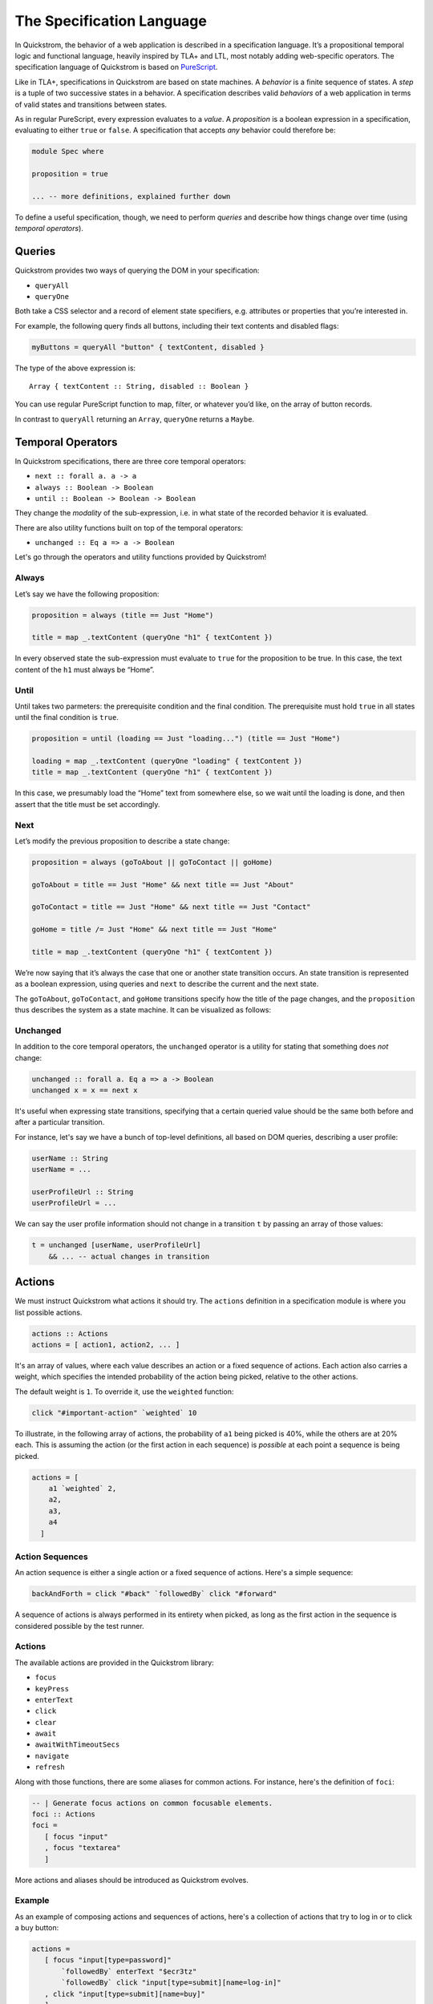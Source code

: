 The Specification Language
==========================

In Quickstrom, the behavior of a web application is described in a
specification language. It’s a propositional temporal logic and functional
language, heavily inspired by TLA+ and LTL, most notably adding web-specific
operators. The specification language of Quickstrom is based on `PureScript
<https://www.purescript.org/>`__.

Like in TLA+, specifications in Quickstrom are based on state machines.
A *behavior* is a finite sequence of states. A *step* is a tuple of two
successive states in a behavior. A specification describes valid
*behaviors* of a web application in terms of valid states and
transitions between states.

As in regular PureScript, every expression evaluates to a *value*. A
*proposition* is a boolean expression in a specification, evaluating to
either ``true`` or ``false``. A specification that accepts *any*
behavior could therefore be:

.. code-block:: haskell

   module Spec where

   proposition = true

   ... -- more definitions, explained further down

To define a useful specification, though, we need to perform *queries*
and describe how things change over time (using *temporal operators*).

Queries
-------

Quickstrom provides two ways of querying the DOM in your specification:

-  ``queryAll``
-  ``queryOne``

Both take a CSS selector and a record of element state specifiers, e.g.
attributes or properties that you’re interested in.

For example, the following query finds all buttons, including their text
contents and disabled flags:

.. code-block:: haskell

   myButtons = queryAll "button" { textContent, disabled }

The type of the above expression is:

::

   Array { textContent :: String, disabled :: Boolean }

You can use regular PureScript function to map, filter, or whatever
you’d like, on the array of button records.

In contrast to ``queryAll`` returning an ``Array``, ``queryOne`` returns
a ``Maybe``.

Temporal Operators
------------------

In Quickstrom specifications, there are three core temporal operators:

-  ``next :: forall a. a -> a``
-  ``always :: Boolean -> Boolean``
-  ``until :: Boolean -> Boolean -> Boolean``

They change the *modality* of the sub-expression, i.e. in what state of
the recorded behavior it is evaluated.

There are also utility functions built on top of the temporal operators:

- ``unchanged :: Eq a => a -> Boolean``

Let's go through the operators and utility functions provided by
Quickstrom!

Always
~~~~~~

Let’s say we have the following proposition:

.. code-block:: haskell

   proposition = always (title == Just "Home")

   title = map _.textContent (queryOne "h1" { textContent })

In every observed state the sub-expression must evaluate to ``true`` for
the proposition to be true. In this case, the text content of the ``h1``
must always be “Home”.

Until
~~~~~

Until takes two parmeters: the prerequisite condition and the final condition.
The prerequisite must hold ``true`` in all states until the final condition is
``true``.

.. code-block:: haskell

   proposition = until (loading == Just "loading...") (title == Just "Home")

   loading = map _.textContent (queryOne "loading" { textContent })
   title = map _.textContent (queryOne "h1" { textContent })

In this case, we presumably load the “Home” text from somewhere else,
so we wait until the loading is done, and then assert that the title must be
set accordingly.

Next
~~~~

Let’s modify the previous proposition to describe a state change:

.. code-block:: haskell

   proposition = always (goToAbout || goToContact || goHome)

   goToAbout = title == Just "Home" && next title == Just "About"

   goToContact = title == Just "Home" && next title == Just "Contact"

   goHome = title /= Just "Home" && next title == Just "Home"

   title = map _.textContent (queryOne "h1" { textContent })

We’re now saying that it’s always the case that one or another state
transition occurs. An state transition is represented as a boolean expression,
using queries and ``next`` to describe the current and the next state.

The ``goToAbout``, ``goToContact``, and ``goHome`` transitions specify how the
title of the page changes, and the ``proposition`` thus describes the system
as a state machine. It can be visualized as follows:

.. graphviz::

   digraph foo {
     graph [ dpi = 300 ];
     splines=true;
     esep=10;
     size="5";
     rankdir=LR;
     edge [ fontname = "Open Sans" ];
     node [ fontname = "Open Sans Bold", margin = "0.5,0.5" ];

     Home -> About [ label = "goToAbout" ];
     Home -> Contact [ label = "goToContact" ];
     About -> Home [ label = "goHome" ];
     Contact -> Home [ label = "goHome" ];
   }

Unchanged
~~~~~~~~~

In addition to the core temporal operators, the ``unchanged`` operator
is a utility for stating that something does *not* change:

.. code-block:: haskell

   unchanged :: forall a. Eq a => a -> Boolean
   unchanged x = x == next x

It's useful when expressing state transitions, specifying that a
certain queried value should be the same both before and after a
particular transition.

For instance, let's say we have a bunch of top-level definitions, all
based on DOM queries, describing a user profile:

.. code-block:: haskell

   userName :: String
   userName = ...

   userProfileUrl :: String
   userProfileUrl = ...

We can say the user profile information should not change in a
transition ``t`` by passing an array of those values:

.. code-block:: haskell

   t = unchanged [userName, userProfileUrl]
       && ... -- actual changes in transition

Actions
-------

We must instruct Quickstrom what actions it should try. The ``actions``
definition in a specification module is where you list possible actions.

.. code-block:: haskell

   actions :: Actions
   actions = [ action1, action2, ... ]

It's an array of values, where each value describes an action or a fixed
sequence of actions. Each action also carries a weight, which specifies the
intended probability of the action being picked, relative to the other
actions.

The default weight is ``1``. To override it, use the ``weighted`` function:

.. code-block:: haskell

   click "#important-action" `weighted` 10

To illustrate, in the following array of actions, the probability of ``a1``
being picked is 40%, while the others are at 20% each. This is assuming the
action (or the first action in each sequence) is *possible* at each point a
sequence is being picked.

.. code-block::

   actions = [
       a1 `weighted` 2,
       a2,
       a3,
       a4
     ]

Action Sequences
~~~~~~~~~~~~~~~~

An action sequence is either a single action or a fixed sequence of actions.
Here's a simple sequence:

.. code-block::

   backAndForth = click "#back" `followedBy` click "#forward"

A sequence of actions is always performed in its entirety when picked, as
long as the first action in the sequence is considered possible by the test
runner.

Actions
~~~~~~~

The available actions are provided in the Quickstrom library:

* ``focus``
* ``keyPress``
* ``enterText``
* ``click``
* ``clear``
* ``await``
* ``awaitWithTimeoutSecs``
* ``navigate``
* ``refresh``

Along with those functions, there are some aliases for common actions. For
instance, here's the definition of ``foci``:

.. code-block:: haskell

   -- | Generate focus actions on common focusable elements.
   foci :: Actions
   foci = 
      [ focus "input"
      , focus "textarea"
      ]

More actions and aliases should be introduced as Quickstrom evolves.

Example
~~~~~~~

As an example of composing actions and sequences of actions, here's a
collection of actions that try to log in or to click a buy button:

.. code-block:: haskell

   actions = 
      [ focus "input[type=password]"
          `followedBy` enterText "$ecr3tz"
          `followedBy` click "input[type=submit][name=log-in]"
      , click "input[type=submit][name=buy]"
      ]

.. note::

   When specifying complex web applications, one must often carefully pick
   selectors, actions, and weights, to effectively test enough within
   a reasonable time. Aliases like ``clicks`` and ``foci`` might not work
   well in such situations.
